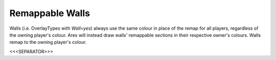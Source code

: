 Remappable Walls
````````````````

Walls (i.e. OverlayTypes with `Wall=yes`) always use the same colour
in place of the remap for all players, regardless of the owning
player's colour. Ares will instead draw walls' remappable sections in
their respective owner's colours. Walls remap to the owning player's
colour.

.. versionadded:: 0.2



<<<SEPARATOR>>>
